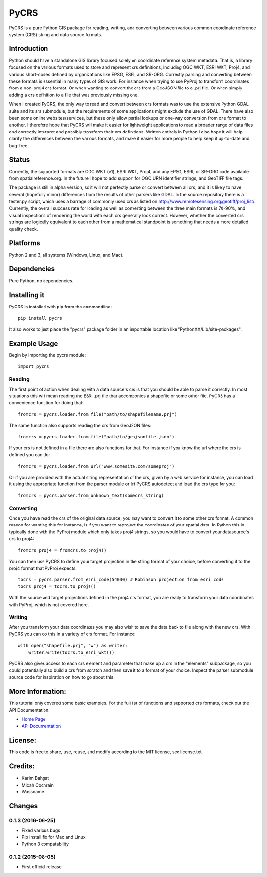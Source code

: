 PyCRS
=====

PyCRS is a pure Python GIS package for reading, writing, and converting
between various common coordinate reference system (CRS) string and data
source formats.

Introduction
------------

Python should have a standalone GIS library focused solely on coordinate
reference system metadata. That is, a library focused on the various
formats used to store and represent crs definitions, including OGC WKT,
ESRI WKT, Proj4, and various short-codes defined by organizations like
EPSG, ESRI, and SR-ORG. Correctly parsing and converting between these
formats is essential in many types of GIS work. For instance when trying
to use PyProj to transform coordinates from a non-proj4 crs format. Or
when wanting to convert the crs from a GeoJSON file to a .prj file. Or
when simply adding a crs definition to a file that was previously
missing one.

When I created PyCRS, the only way to read and convert between crs
formats was to use the extensive Python GDAL suite and its srs
submodule, but the requirements of some applications might exclude the
use of GDAL. There have also been some online websites/services, but
these only allow partial lookups or one-way conversion from one format
to another. I therefore hope that PyCRS will make it easier for
lightweight applications to read a broader range of data files and
correctly interpret and possibly transform their crs definitions.
Written entirely in Python I also hope it will help clarify the
differences between the various formats, and make it easier for more
people to help keep it up-to-date and bug-free.

Status
------

Currently, the supported formats are OGC WKT (v1), ESRI WKT, Proj4, and
any EPSG, ESRI, or SR-ORG code available from spatialreference.org. In
the future I hope to add support for OGC URN identifier strings, and
GeoTIFF file tags.

The package is still in alpha version, so it will not perfectly parse or
convert between all crs, and it is likely to have several (hopefully
minor) differences from the results of other parsers like GDAL. In the
source repository there is a tester.py script, which uses a barrage of
commonly used crs as listed on
http://www.remotesensing.org/geotiff/proj\_list/. Currently, the overall
success rate for loading as well as converting between the three main
formats is 70-90%, and visual inspections of rendering the world with
each crs generally look correct. However, whether the converted crs
strings are logically equivalent to each other from a mathematical
standpoint is something that needs a more detailed quality check.

Platforms
---------

Python 2 and 3, all systems (Windows, Linux, and Mac).

Dependencies
------------

Pure Python, no dependencies.

Installing it
-------------

PyCRS is installed with pip from the commandline:

::

    pip install pycrs

It also works to just place the "pycrs" package folder in an importable
location like "PythonXX/Lib/site-packages".

Example Usage
-------------

Begin by importing the pycrs module:

::

    import pycrs

Reading
~~~~~~~

The first point of action when dealing with a data source's crs is that
you should be able to parse it correctly. In most situations this will
mean reading the ESRI .prj file that accomponies a shapefile or some
other file. PyCRS has a convenience function for doing that:

::

    fromcrs = pycrs.loader.from_file("path/to/shapefilename.prj")

The same function also supports reading the crs from GeoJSON files:

::

    fromcrs = pycrs.loader.from_file("path/to/geojsonfile.json")

If your crs is not defined in a file there are also functions for that.
For instance if you know the url where the crs is defined you can do:

::

    fromcrs = pycrs.loader.from_url("www.somesite.com/someproj")

Or if you are provided with the actual string representation of the crs,
given by a web service for instance, you can load it using the
appropriate function from the parser module or let PyCRS autodetect and
load the crs type for you:

::

    fromcrs = pycrs.parser.from_unknown_text(somecrs_string)

Converting
~~~~~~~~~~

Once you have read the crs of the original data source, you may want to
convert it to some other crs format. A common reason for wanting this
for instance, is if you want to reproject the coordinates of your
spatial data. In Python this is typically done with the PyProj module
which only takes proj4 strings, so you would have to convert your
datasource's crs to proj4:

::

    fromcrs_proj4 = fromcrs.to_proj4()

You can then use PyCRS to define your target projection in the string
format of your choice, before converting it to the proj4 format that
PyProj expects:

::

    tocrs = pycrs.parser.from_esri_code(54030) # Robinson projection from esri code
    tocrs_proj4 = tocrs.to_proj4()

With the source and target projections defined in the proj4 crs format,
you are ready to transform your data coordinates with PyProj, which is
not covered here.

Writing
~~~~~~~

After you transform your data coordinates you may also wish to save the
data back to file along with the new crs. With PyCRS you can do this in
a variety of crs format. For instance:

::

    with open("shapefile.prj", "w") as writer:
        writer.write(tocrs.to_esri_wkt())

PyCRS also gives access to each crs element and parameter that make up a
crs in the "elements" subpackage, so you could potentially also build a
crs from scratch and then save it to a format of your choice. Inspect
the parser submodule source code for inspiration on how to go about
this.

More Information:
-----------------

This tutorial only covered some basic examples. For the full list of
functions and supported crs formats, check out the API Documentation.

-  `Home Page <http://github.com/karimbahgat/PyCRS>`__
-  `API Documentation <http://pythonhosted.org/PyCRS>`__

License:
--------

This code is free to share, use, reuse, and modify according to the MIT
license, see license.txt

Credits:
--------

-  Karim Bahgat
-  Micah Cochrain
-  Wassname

Changes
-------

0.1.3 (2016-06-25)
~~~~~~~~~~~~~~~~~~

-  Fixed various bugs
-  Pip install fix for Mac and Linux
-  Python 3 compatability

0.1.2 (2015-08-05)
~~~~~~~~~~~~~~~~~~

-  First official release
